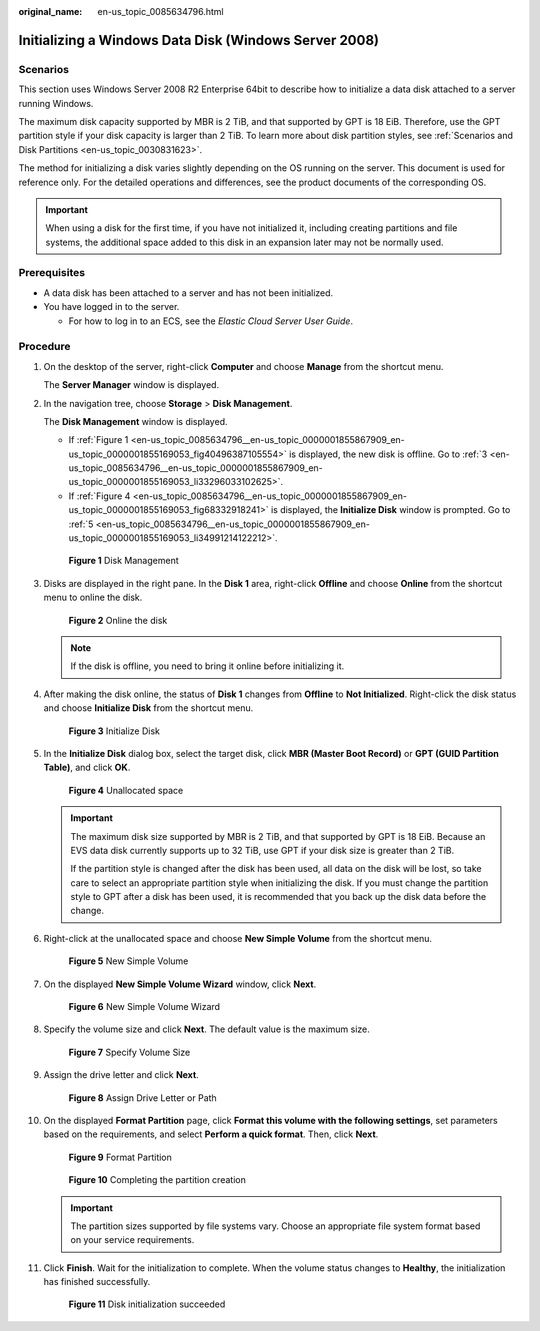 :original_name: en-us_topic_0085634796.html

.. _en-us_topic_0085634796:

Initializing a Windows Data Disk (Windows Server 2008)
======================================================

Scenarios
---------

This section uses Windows Server 2008 R2 Enterprise 64bit to describe how to initialize a data disk attached to a server running Windows.

The maximum disk capacity supported by MBR is 2 TiB, and that supported by GPT is 18 EiB. Therefore, use the GPT partition style if your disk capacity is larger than 2 TiB. To learn more about disk partition styles, see :ref:`Scenarios and Disk Partitions <en-us_topic_0030831623>`.

The method for initializing a disk varies slightly depending on the OS running on the server. This document is used for reference only. For the detailed operations and differences, see the product documents of the corresponding OS.

.. important::

   When using a disk for the first time, if you have not initialized it, including creating partitions and file systems, the additional space added to this disk in an expansion later may not be normally used.

Prerequisites
-------------

-  A data disk has been attached to a server and has not been initialized.
-  You have logged in to the server.

   -  For how to log in to an ECS, see the *Elastic Cloud Server User Guide*.

Procedure
---------

#. On the desktop of the server, right-click **Computer** and choose **Manage** from the shortcut menu.

   The **Server Manager** window is displayed.

#. In the navigation tree, choose **Storage** > **Disk Management**.

   The **Disk Management** window is displayed.

   -  If :ref:`Figure 1 <en-us_topic_0085634796__en-us_topic_0000001855867909_en-us_topic_0000001855169053_fig40496387105554>` is displayed, the new disk is offline. Go to :ref:`3 <en-us_topic_0085634796__en-us_topic_0000001855867909_en-us_topic_0000001855169053_li33296033102625>`.
   -  If :ref:`Figure 4 <en-us_topic_0085634796__en-us_topic_0000001855867909_en-us_topic_0000001855169053_fig68332918241>` is displayed, the **Initialize Disk** window is prompted. Go to :ref:`5 <en-us_topic_0085634796__en-us_topic_0000001855867909_en-us_topic_0000001855169053_li34991214122212>`.

   .. _en-us_topic_0085634796__en-us_topic_0000001855867909_en-us_topic_0000001855169053_fig40496387105554:

   .. figure:: /_static/images/en-us_image_0000001855948581.png
      :alt: **Figure 1** Disk Management

      **Figure 1** Disk Management

#. .. _en-us_topic_0085634796__en-us_topic_0000001855867909_en-us_topic_0000001855169053_li33296033102625:

   Disks are displayed in the right pane. In the **Disk 1** area, right-click **Offline** and choose **Online** from the shortcut menu to online the disk.


   .. figure:: /_static/images/en-us_image_0000001809029912.png
      :alt: **Figure 2** Online the disk

      **Figure 2** Online the disk

   .. note::

      If the disk is offline, you need to bring it online before initializing it.

#. After making the disk online, the status of **Disk 1** changes from **Offline** to **Not Initialized**. Right-click the disk status and choose **Initialize Disk** from the shortcut menu.


   .. figure:: /_static/images/en-us_image_0000001809189756.png
      :alt: **Figure 3** Initialize Disk

      **Figure 3** Initialize Disk

#. .. _en-us_topic_0085634796__en-us_topic_0000001855867909_en-us_topic_0000001855169053_li34991214122212:

   In the **Initialize Disk** dialog box, select the target disk, click **MBR (Master Boot Record)** or **GPT (GUID Partition Table)**, and click **OK**.

   .. _en-us_topic_0085634796__en-us_topic_0000001855867909_en-us_topic_0000001855169053_fig68332918241:

   .. figure:: /_static/images/en-us_image_0000001855868557.png
      :alt: **Figure 4** Unallocated space

      **Figure 4** Unallocated space

   .. important::

      The maximum disk size supported by MBR is 2 TiB, and that supported by GPT is 18 EiB. Because an EVS data disk currently supports up to 32 TiB, use GPT if your disk size is greater than 2 TiB.

      If the partition style is changed after the disk has been used, all data on the disk will be lost, so take care to select an appropriate partition style when initializing the disk. If you must change the partition style to GPT after a disk has been used, it is recommended that you back up the disk data before the change.

#. Right-click at the unallocated space and choose **New Simple Volume** from the shortcut menu.


   .. figure:: /_static/images/en-us_image_0000001855948589.png
      :alt: **Figure 5** New Simple Volume

      **Figure 5** New Simple Volume

#. On the displayed **New Simple Volume Wizard** window, click **Next**.


   .. figure:: /_static/images/en-us_image_0000001809029916.png
      :alt: **Figure 6** New Simple Volume Wizard

      **Figure 6** New Simple Volume Wizard

#. Specify the volume size and click **Next**. The default value is the maximum size.


   .. figure:: /_static/images/en-us_image_0000001809189760.png
      :alt: **Figure 7** Specify Volume Size

      **Figure 7** Specify Volume Size

#. Assign the drive letter and click **Next**.


   .. figure:: /_static/images/en-us_image_0000001855868569.png
      :alt: **Figure 8** Assign Drive Letter or Path

      **Figure 8** Assign Drive Letter or Path

#. On the displayed **Format Partition** page, click **Format this volume with the following settings**, set parameters based on the requirements, and select **Perform a quick format**. Then, click **Next**.


   .. figure:: /_static/images/en-us_image_0000001855948597.png
      :alt: **Figure 9** Format Partition

      **Figure 9** Format Partition


   .. figure:: /_static/images/en-us_image_0000001809029928.png
      :alt: **Figure 10** Completing the partition creation

      **Figure 10** Completing the partition creation

   .. important::

      The partition sizes supported by file systems vary. Choose an appropriate file system format based on your service requirements.

#. Click **Finish**. Wait for the initialization to complete. When the volume status changes to **Healthy**, the initialization has finished successfully.


   .. figure:: /_static/images/en-us_image_0000001809189772.png
      :alt: **Figure 11** Disk initialization succeeded

      **Figure 11** Disk initialization succeeded
